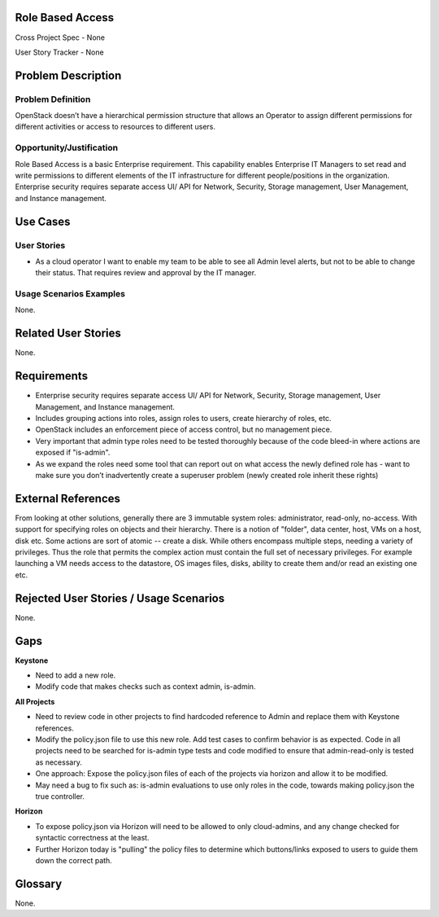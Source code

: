 Role Based Access
=================

Cross Project Spec - None

User Story Tracker - None

Problem Description
===================

Problem Definition
-------------------
OpenStack doesn’t have a hierarchical permission structure that allows an
Operator to assign different permissions for different activities or access to
resources to different users.

Opportunity/Justification
-------------------------
Role Based Access is a basic Enterprise requirement. This capability enables
Enterprise IT Managers to set read and write permissions to different elements
of the IT infrastructure for different people/positions in the organization.
Enterprise security requires separate access UI/ API for Network, Security,
Storage management, User Management, and Instance management.

Use Cases
=========

User Stories
------------
* As a cloud operator I want to enable my team to be able to see all Admin
  level alerts, but not to be able to change their status. That requires review
  and approval by the IT manager.

Usage Scenarios Examples
------------------------
None.



Related User Stories
====================
None.

Requirements
============

* Enterprise security requires separate access UI/ API for Network, Security,
  Storage management, User Management, and Instance management.
* Includes grouping actions into roles, assign roles to users, create hierarchy
  of roles, etc.
* OpenStack includes an enforcement piece of access control, but no management
  piece.
* Very important that admin type roles need to be tested thoroughly because of
  the code bleed-in where actions are exposed if  "is-admin".
* As we expand the roles need some tool that can report out on what access the
  newly defined role has - want to make sure you don’t inadvertently create a
  superuser problem (newly created role inherit these rights)

External References
===================
From looking at other solutions, generally there are 3 immutable system roles:
administrator, read-only, no-access. With support for specifying roles on
objects and their hierarchy. There is a notion of "folder", data center, host,
VMs on a host, disk etc. Some actions are sort of atomic -- create a disk.
While others encompass multiple steps, needing a variety of privileges. Thus
the role that permits the complex action must contain the full set of necessary
privileges. For example launching a VM needs access to the datastore, OS images
files, disks, ability to create them and/or read an existing one etc.

Rejected User Stories / Usage Scenarios
=======================================
None.

Gaps
====
**Keystone**

* Need to add a new role.
* Modify code that makes checks such as context admin, is-admin.

**All Projects**

* Need to review code in other projects to find hardcoded reference to Admin
  and replace them with Keystone references.
* Modify the policy.json file to use this new role. Add test cases to confirm
  behavior is as expected. Code in all projects need to be searched for
  is-admin type tests and code modified to ensure that admin-read-only is
  tested as necessary.
* One approach: Expose the policy.json files of each of the projects via
  horizon and allow it to be modified.
* May need a bug to fix such as: is-admin evaluations to use only roles in the
  code, towards making policy.json the true controller.

**Horizon**

* To expose policy.json via Horizon will need to be allowed to only
  cloud-admins, and any change checked for syntactic correctness at the least.
* Further Horizon today is "pulling" the policy files to determine which
  buttons/links exposed to users to guide them down the correct path.

Glossary
========
None.

